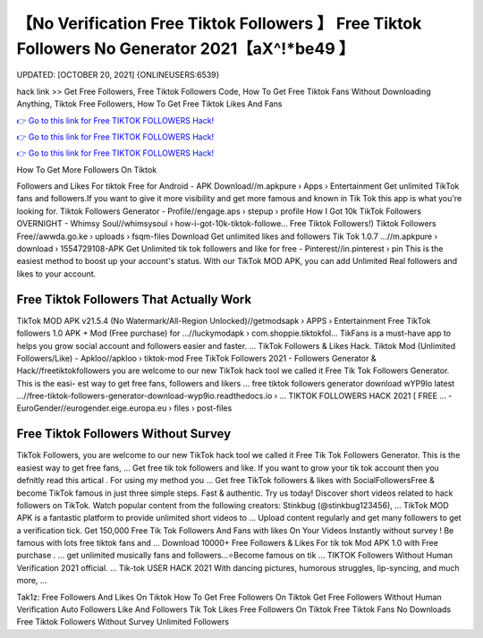 【No Verification Free Tiktok Followers 】 Free Tiktok Followers No Generator 2021【aX^!*be49 】
==============================================================================
UPDATED: [OCTOBER 20, 2021] {ONLINEUSERS:6539}

hack link >> Get Free Followers, Free Tiktok Followers Code, How To Get Free Tiktok Fans Without Downloading Anything, Tiktok Free Followers, How To Get Free Tiktok Likes And Fans

`👉 Go to this link for Free TIKTOK FOLLOWERS Hack! <https://redirekt.in/vox3j>`_

`👉 Go to this link for Free TIKTOK FOLLOWERS Hack! <https://redirekt.in/vox3j>`_

`👉 Go to this link for Free TIKTOK FOLLOWERS Hack! <https://redirekt.in/vox3j>`_

How To Get More Followers On Tiktok


Followers and Likes For tiktok Free for Android - APK Download//m.apkpure › Apps › Entertainment
Get unlimited TikTok fans and followers.If you want to give it more visibility and get more famous and known in Tik Tok this app is what you're looking for.
Tiktok Followers Generator - Profile//engage.aps › stepup › profile
How I Got 10k TikTok Followers OVERNIGHT - Whimsy Soul//whimsysoul › how-i-got-10k-tiktok-followe...
Free Tiktok Followers!) Tiktok Followers Free//awwda.go.ke › uploads › fsqm-files
Download Get unlimited likes and followers Tik Tok 1.0.7 ...//m.apkpure › download › 1554729108-APK
Get Unlimited tik tok followers and like for free - Pinterest//in.pinterest › pin
This is the easiest method to boost up your account's status. With our TikTok MOD APK, you can add Unlimited Real followers and likes to your account.

********************************
Free Tiktok Followers That Actually Work
********************************

TikTok MOD APK v21.5.4 (No Watermark/All-Region Unlocked)//getmodsapk › APPS › Entertainment
Free TikTok followers 1.0 APK + Mod (Free purchase) for ...//luckymodapk › com.shoppie.tiktokfol...
TikFans is a must-have app to helps you grow social account and followers easier and faster. ... TikTok Followers & Likes Hack.
Tiktok Mod (Unlimited Followers/Like) - Apkloo//apkloo › tiktok-mod
Free TikTok Followers 2021 - Followers Generator & Hack//freetiktokfollowers
you are welcome to our new TikTok hack tool we called it Free Tik Tok Followers Generator. This is the easi- est way to get free fans, followers and likers ...
free tiktok followers generator download wYP9Io latest ...//free-tiktok-followers-generator-download-wyp9io.readthedocs.io › ...
TIKTOK FOLLOWERS HACK​ 2021 [ FREE ... - EuroGender//eurogender.eige.europa.eu › files › post-files

***********************************
Free Tiktok Followers Without Survey
***********************************

TikTok Followers, you are welcome to our new TikTok hack tool we called it Free Tik Tok Followers Generator. This is the easiest way to get free fans, ...
Get free tik tok followers and like. If you want to grow your tik tok account then you defnitly read this artical . For using my method you ...
Get free TikTok followers & likes with SocialFollowersFree & become TikTok famous in just three simple steps. Fast & authentic. Try us today!
Discover short videos related to hack followers on TikTok. Watch popular content from the following creators: Stinkbug (@stinkbug123456), ...
TikTok MOD APK is a fantastic platform to provide unlimited short videos to ... Upload content regularly and get many followers to get a verification tick.
Get 150,000 Free Tik Tok Followers And Fans with likes On Your Videos Instantly without survey ! Be famous with lots free tiktok fans and ...
Download 10000+ Free Followers & Likes For tik tok Mod APK 1.0 with Free purchase . ... get unlimited musically fans and followers...⭐Become famous on tik ...
TIKTOK Followers Without Human Verification 2021 official. ... Tik-tok USER HACK 2021 With dancing pictures, humorous struggles, lip-syncing, and much more, ...


Tak1z:
Free Followers And Likes On Tiktok
How To Get Free Followers On Tiktok
Get Free Followers Without Human Verification
Auto Followers
Like And Followers
Tik Tok Likes
Free Followers On Tiktok
Free Tiktok Fans No Downloads
Free Tiktok Followers Without Survey
Unlimited Followers
